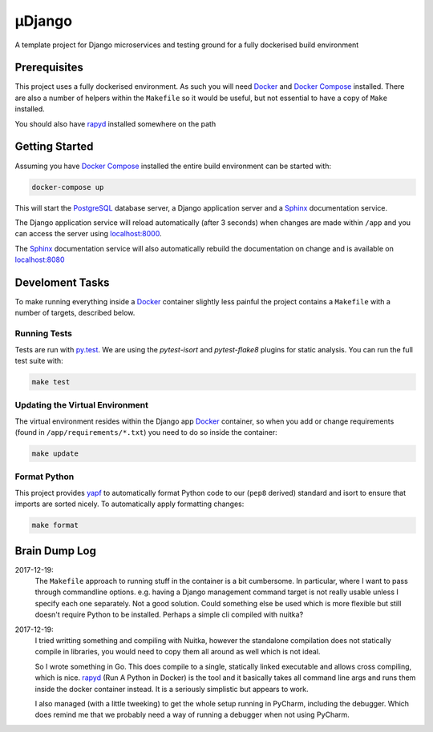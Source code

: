 µDjango
=======

A template project for Django microservices and testing ground for a fully dockerised build environment


Prerequisites
-------------

This project uses a fully dockerised environment. As such you will need Docker_ and `Docker Compose`_ installed. There are also a number of helpers within the ``Makefile`` so it would be useful, but not essential to have a copy of ``Make`` installed.

You should also have rapyd_ installed somewhere on the path


Getting Started
---------------

Assuming you have `Docker Compose`_ installed the entire build environment can be started with:

.. code-block:: bash

	docker-compose up


This will start the PostgreSQL_ database server, a Django application server and a Sphinx_ documentation service.

The Django application service will reload automatically (after 3 seconds) when changes are made within ``/app`` and you can access the server using `localhost:8000`_.

The Sphinx_ documentation service will also automatically rebuild the documentation on change and is available on `localhost:8080`_





Develoment Tasks
----------------

To make running everything inside a Docker_ container slightly less painful the project contains a ``Makefile`` with a number of targets, described below.


Running Tests
+++++++++++++


Tests are run with `py.test`_. We are using the `pytest-isort` and `pytest-flake8` plugins for static analysis. You can run the full test suite with:

.. code-block:: bash

	make test


Updating the Virtual Environment
++++++++++++++++++++++++++++++++

The virtual environment resides within the Django app Docker_ container, so when you add or change requirements (found in ``/app/requirements/*.txt``) you need to do so inside the container:

.. code-block:: bash

	make update


Format Python
+++++++++++++

This project provides yapf_ to automatically format Python code to our (``pep8`` derived) standard and isort to ensure that imports are sorted nicely. To automatically apply formatting changes:

.. code-block:: bash

	make format



Brain Dump Log
--------------

2017-12-19:
	The ``Makefile`` approach to running stuff in the container is a bit cumbersome. In particular, where I want to pass through commandline options. e.g. having a Django management command target is not really usable unless I specify each one separately. Not a good solution. Could something else be used which is more flexible but still doesn't require Python to be installed.  Perhaps a simple cli compiled with nuitka?

2017-12-19:
	I tried writting something and compiling with Nuitka, however the standalone compilation does not statically compile in libraries, you would need to copy them all around as well which is not ideal.

	So I wrote something in Go. This does compile to a single, statically linked executable and allows cross compiling, which is nice. rapyd_ (Run A Python in Docker) is the tool and it basically takes all command line args and runs them inside the docker container instead.  It is a seriously simplistic but appears to work.

	I also managed (with a little tweeking) to get the whole setup running in PyCharm, including the debugger. Which does remind me that we probably need a way of running a debugger when not using PyCharm.

.. _docker: https://www.docker.com/
.. _`docker compose`: https://docs.docker.com/compose/install/
.. _rapyd: https://github.com/a-musing-moose/rapyd
.. _postgresql: https://www.postgresql.org/
.. _sphinx: http://www.sphinx-doc.org/en/stable/
.. _`localhost:8000`: http://localhost:8000
.. _`localhost:8080`: http://localhost:8080
.. _`py.test`: https://pytest-django.readthedocs.io/en/latest/
.. _yapf: https://github.com/google/yapf
